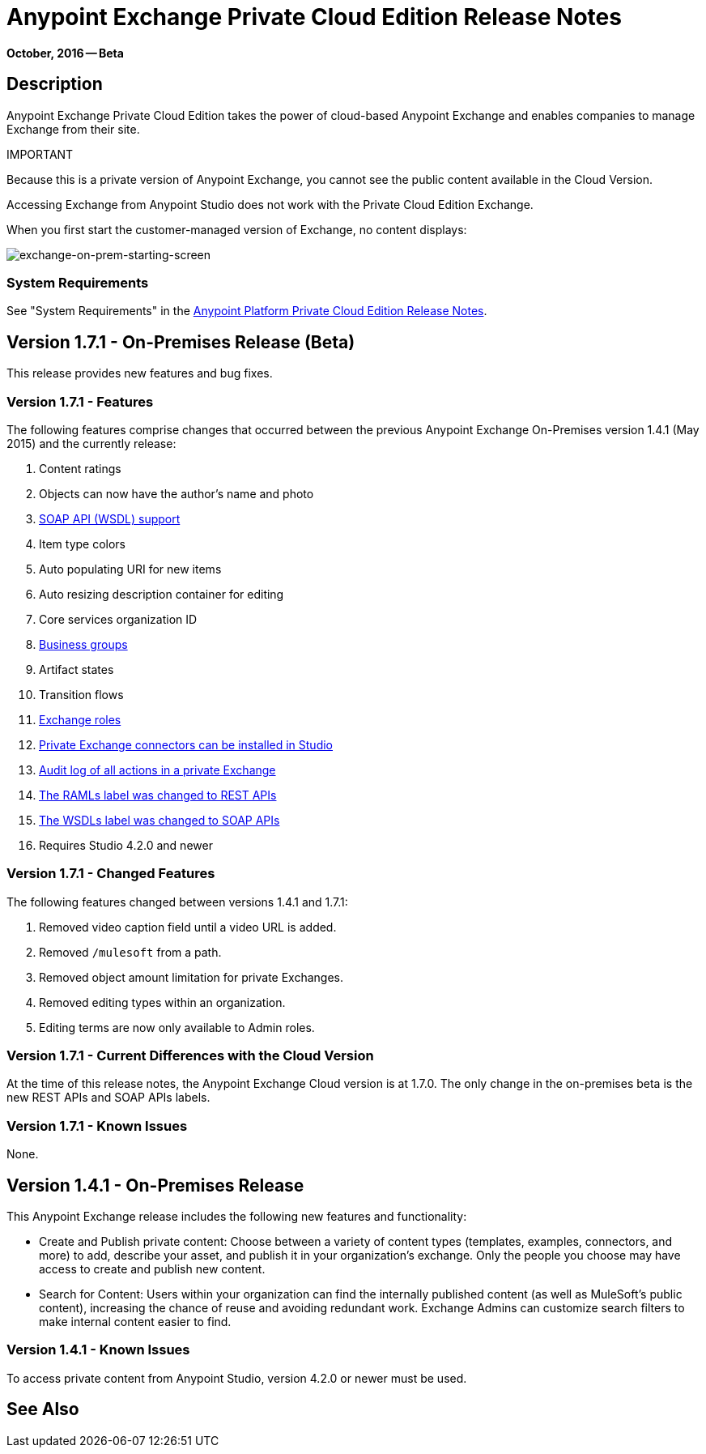 = Anypoint Exchange Private Cloud Edition Release Notes
:keywords: release notes, exchange, on-premise

*October, 2016 -- Beta*

== Description

Anypoint Exchange Private Cloud Edition takes the power of cloud-based Anypoint Exchange and enables companies to manage Exchange from their site.

IMPORTANT
====
Because this is a private version of Anypoint Exchange, you cannot see the public content available in the Cloud Version. 

Accessing Exchange from Anypoint Studio does not work with the Private Cloud Edition Exchange. 

When you first start the customer-managed version of Exchange, no content displays:

image:exchange-on-prem-starting-screen.png[exchange-on-prem-starting-screen]
====

=== System Requirements

See "System Requirements" in the link:/release-notes/anypoint-platform-on-prem-1.1.0-release-notes[Anypoint Platform Private Cloud Edition Release Notes].

== Version 1.7.1 - On-Premises Release (Beta)

This release provides new features and bug fixes.

=== Version 1.7.1 - Features

The following features comprise changes that occurred between the previous Anypoint Exchange
On-Premises version 1.4.1 (May 2015) and the currently release:

. Content ratings
. Objects can now have the author's name and photo
. link:/getting-started/anypoint-exchange#soap-apis[SOAP API (WSDL) support]
. Item type colors
. Auto populating URI for new items
. Auto resizing description container for editing
. Core services organization ID
. link:/getting-started/anypoint-exchange#business-groups-in-private-exchanges[Business groups]
. Artifact states
. Transition flows
. link:/getting-started/anypoint-exchange#enabling-exchange-permissions[Exchange roles]
. link:/getting-started/anypoint-exchange#install-private-exchange-connector-in-studio[Private Exchange connectors can be installed in Studio]
. link:/getting-started/anypoint-exchange#audit-logs[Audit log of all actions in a private Exchange]
. link:/getting-started/anypoint-exchange#rest-apis[The RAMLs label was changed to REST APIs]
. link:/getting-started/anypoint-exchange#soap-apis[The WSDLs label was changed to SOAP APIs]
. Requires Studio 4.2.0 and newer

=== Version 1.7.1 - Changed Features

The following features changed between versions 1.4.1 and 1.7.1:

. Removed video caption field until a video URL is added.
. Removed `/mulesoft` from a path.
. Removed object amount limitation for private Exchanges.
. Removed editing types within an organization.
. Editing terms are now only available to Admin roles.

=== Version 1.7.1 - Current Differences with the Cloud Version

At the time of this release notes, the Anypoint Exchange Cloud version is at 1.7.0. The only
change in the on-premises beta is the new REST APIs and SOAP APIs labels.

=== Version 1.7.1 - Known Issues

None.

== Version 1.4.1 - On-Premises Release

This Anypoint Exchange release includes the following new features and functionality:

* Create and Publish private content: Choose between a variety of content types (templates, examples, connectors, and more) to add, describe your asset, and publish it in your organization’s exchange. Only the people you choose may have access to create and publish new content.

* Search for Content: Users within your organization can find the internally published content (as well as MuleSoft’s public content), increasing the chance of reuse and avoiding redundant work. Exchange Admins can customize search filters to make internal content easier to find.

=== Version 1.4.1 - Known Issues
To access private content from Anypoint Studio, version 4.2.0 or newer must be used.

== See Also





